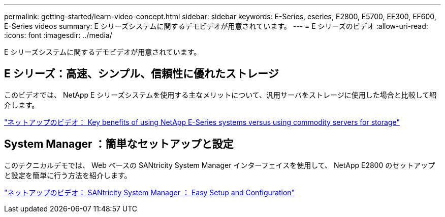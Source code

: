 ---
permalink: getting-started/learn-video-concept.html 
sidebar: sidebar 
keywords: E-Series, eseries, E2800, E5700, EF300, EF600, E-Series videos 
summary: E シリーズシステムに関するデモビデオが用意されています。 
---
= E シリーズのビデオ
:allow-uri-read: 
:icons: font
:imagesdir: ../media/


[role="lead"]
E シリーズシステムに関するデモビデオが用意されています。



== E シリーズ：高速、シンプル、信頼性に優れたストレージ

[role="lead"]
このビデオでは、 NetApp E シリーズシステムを使用する主なメリットについて、汎用サーバをストレージに使用した場合と比較して紹介します。

https://www.youtube.com/embed/FjFkU2z_hIo?rel=0["ネットアップのビデオ： Key benefits of using NetApp E-Series systems versus using commodity servers for storage"^]



== System Manager ：簡単なセットアップと設定

[role="lead"]
このテクニカルデモでは、 Web ベースの SANtricity System Manager インターフェイスを使用して、 NetApp E2800 のセットアップと設定を簡単に行う方法を紹介します。

https://www.youtube.com/embed/I0W0AjKpCO8?rel=0["ネットアップのビデオ： SANtricity System Manager ： Easy Setup and Configuration"^]
